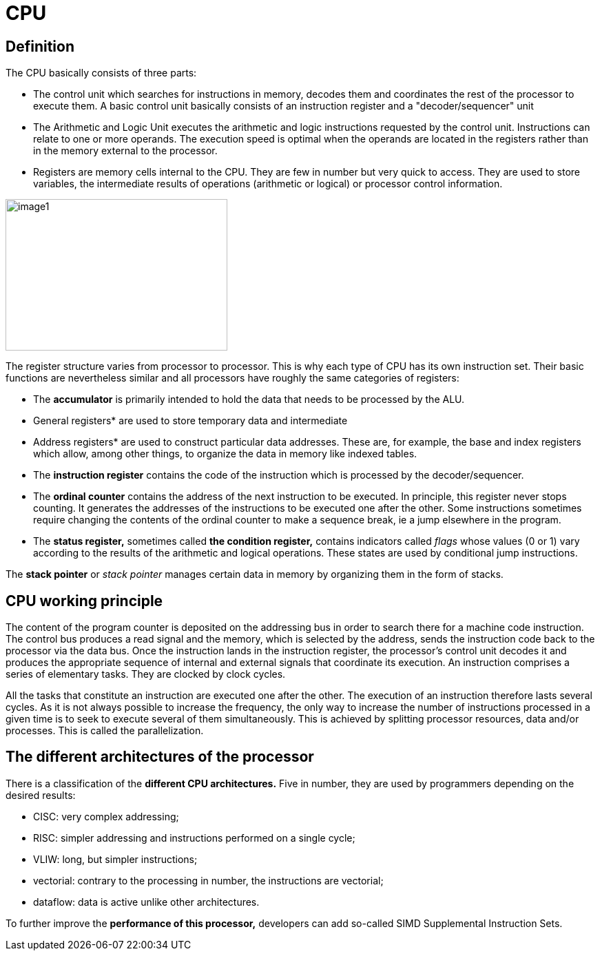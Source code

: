 = CPU

== Definition

The CPU basically consists of three parts:

* The control unit which searches for instructions in memory, decodes them and coordinates the rest of the processor to execute them. A basic control unit basically consists of an instruction register and a "decoder/sequencer" unit

* The Arithmetic and Logic Unit executes the arithmetic and logic instructions requested by the control unit. Instructions can relate to one or more operands. The execution speed is optimal when the operands are located in the registers rather than in the memory external to the processor.

* Registers are memory cells internal to the CPU. They are few in number but very quick to access. They are used to store variables, the intermediate results of operations (arithmetic or logical) or processor control information.

image::image1.png[xref=#fragment1,width=322,height=220]
//image::../assets/images/image1.png[xref=#img1,width=322,height=220]


The register structure varies from processor to processor. This is why
each type of CPU has its own instruction set. Their basic functions are nevertheless similar and all processors have roughly the same categories of registers:


* The *accumulator* is primarily intended to hold the data that needs to
be processed by the ALU.


* General registers* are used to store temporary data and intermediate


* Address registers* are used to construct particular data addresses.
These are, for example, the base and index registers which allow, among
other things, to organize the data in memory like indexed tables.

* The *instruction register* contains the code of the instruction which is processed by the decoder/sequencer.

* The *ordinal counter* contains the address of the next instruction to be executed. In principle, this register never stops counting. It generates the addresses of the instructions to be executed one after the other. Some instructions sometimes require changing the contents of the ordinal counter to make a sequence break, ie a jump elsewhere in the program.

* The *status register,* sometimes called *the condition register,*
contains indicators called _flags_ whose values (0 or 1) vary according
to the results of the arithmetic and logical operations. These states
are used by conditional jump instructions.

The *stack pointer* or _stack pointer_ manages certain data in memory by
organizing them in the form of stacks.


== CPU working principle

The content of the program counter is deposited on the addressing bus in order to search there for a machine code instruction. The control bus produces a read signal and the memory, which is selected by the address, sends the instruction code back to the processor via the data bus. Once the instruction lands in the instruction register, the processor's control unit decodes it and produces the appropriate sequence of internal and external signals that coordinate its execution. An instruction comprises a series of elementary tasks. They are clocked by clock cycles.

All the tasks that constitute an instruction are executed one after the
other. The execution of an instruction therefore lasts several cycles.
As it is not always possible to increase the frequency, the only way to
increase the number of instructions processed in a given time is to seek to execute several of them simultaneously. This is achieved by splitting processor resources, data and/or processes. This is called the parallelization.




== The different architectures of the processor

There is a classification of the *different CPU architectures.* Five in
number, they are used by programmers depending on the desired results:

* {blank}
+

CISC: very complex addressing;

* {blank}
+

RISC: simpler addressing and instructions performed on a single cycle;

* {blank}
+

VLIW: long, but simpler instructions;

* {blank}
+

vectorial: contrary to the processing in number, the instructions are
vectorial;

* {blank}
+

dataflow: data is active unlike other architectures.


To further improve the *performance of this processor,* developers can
add so-called SIMD Supplemental Instruction Sets.


